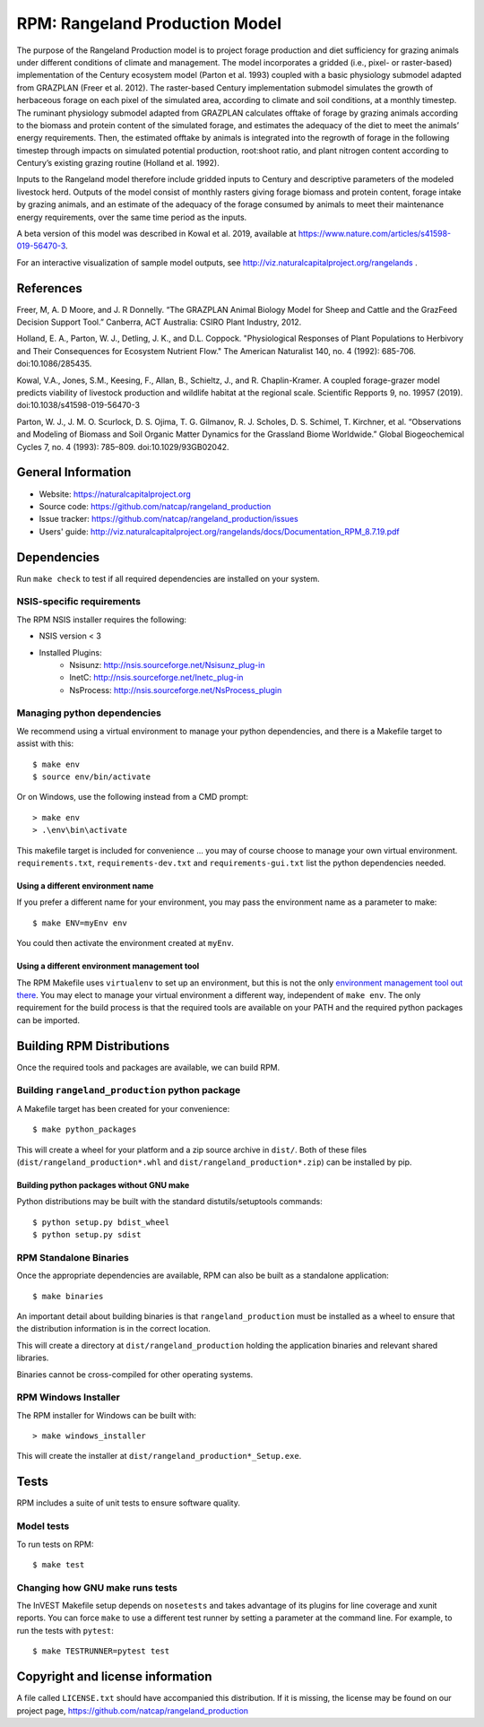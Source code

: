 RPM: Rangeland Production Model
================================================================

The purpose of the Rangeland Production model is to project forage
production and diet sufficiency for grazing animals under different
conditions of climate and management. The model incorporates a gridded
(i.e., pixel- or raster-based) implementation of the Century ecosystem
model (Parton et al. 1993) coupled with a basic physiology submodel
adapted from GRAZPLAN (Freer et al. 2012). The raster-based Century
implementation submodel simulates the growth of herbaceous forage on
each pixel of the simulated area, according to climate and soil
conditions, at a monthly timestep. The ruminant physiology submodel
adapted from GRAZPLAN calculates offtake of forage by grazing animals
according to the biomass and protein content of the simulated forage,
and estimates the adequacy of the diet to meet the animals’ energy
requirements.  Then, the estimated offtake by animals is integrated
into the regrowth of forage in the following timestep through impacts
on simulated potential production, root:shoot ratio, and plant nitrogen
content according to Century’s existing grazing routine (Holland et al.
1992).

Inputs to the Rangeland model therefore include gridded inputs to
Century and descriptive parameters of the modeled livestock herd.
Outputs of the model consist of monthly rasters giving forage biomass and
protein content, forage intake by grazing animals, and an estimate of the
adequacy of the forage consumed by animals to meet their maintenance energy
requirements, over the same time period as the inputs.

A beta version of this model was described in Kowal et al. 2019,
available at https://www.nature.com/articles/s41598-019-56470-3.

For an interactive visualization of sample model outputs, see
http://viz.naturalcapitalproject.org/rangelands .

References
-------------------
Freer, M, A. D Moore, and J. R Donnelly. “The GRAZPLAN Animal Biology Model for Sheep and Cattle and the GrazFeed Decision Support Tool.” Canberra, ACT Australia: CSIRO Plant Industry, 2012.

Holland, E. A., Parton, W. J., Detling, J. K., and D.L. Coppock.  "Physiological Responses of Plant Populations to Herbivory and Their Consequences for Ecosystem Nutrient Flow." The American Naturalist 140, no. 4 (1992): 685-706. doi:10.1086/285435.

Kowal, V.A., Jones, S.M., Keesing, F., Allan, B., Schieltz, J., and R. Chaplin-Kramer. A coupled forage-grazer model predicts viability of livestock production and wildlife habitat at the regional scale. Scientific Repports 9, no. 19957 (2019). doi:10.1038/s41598-019-56470-3

Parton, W. J., J. M. O. Scurlock, D. S. Ojima, T. G. Gilmanov, R. J. Scholes, D. S. Schimel, T. Kirchner, et al. “Observations and Modeling of Biomass and Soil Organic Matter Dynamics for the Grassland Biome Worldwide.” Global Biogeochemical Cycles 7, no. 4 (1993): 785–809. doi:10.1029/93GB02042.

General Information
-------------------

* Website: https://naturalcapitalproject.org
* Source code: https://github.com/natcap/rangeland_production
* Issue tracker: https://github.com/natcap/rangeland_production/issues
* Users' guide: http://viz.naturalcapitalproject.org/rangelands/docs/Documentation_RPM_8.7.19.pdf

Dependencies
------------

Run ``make check`` to test if all required dependencies are installed on your system.


NSIS-specific requirements
++++++++++++++++++++++++++
The RPM NSIS installer requires the following:

* NSIS version < 3
* Installed Plugins:
    * Nsisunz: http://nsis.sourceforge.net/Nsisunz_plug-in
    * InetC: http://nsis.sourceforge.net/Inetc_plug-in
    * NsProcess: http://nsis.sourceforge.net/NsProcess_plugin

Managing python dependencies
++++++++++++++++++++++++++++
We recommend using a virtual environment to manage your python dependencies, and there is
a Makefile target to assist with this::

    $ make env
    $ source env/bin/activate

Or on Windows, use the following instead from a CMD prompt::

    > make env
    > .\env\bin\activate

This makefile target is included for convenience ... you may of course choose to
manage your own virtual environment.  ``requirements.txt``,
``requirements-dev.txt`` and ``requirements-gui.txt`` list the python
dependencies needed.

Using a different environment name
""""""""""""""""""""""""""""""""""
If you prefer a different name for your environment, you may pass the environment name as
a parameter to make::

    $ make ENV=myEnv env

You could then activate the environment created at ``myEnv``.


Using a different environment management tool
"""""""""""""""""""""""""""""""""""""""""""""
The RPM Makefile uses ``virtualenv`` to set up an environment, but this is
not the only `environment management tool out there
<https://packaging.python.org/tutorials/installing-packages/#creating-virtual-environments>`_.
You may elect to manage your virtual environment a different way, independent
of ``make env``.  The only requirement for the build process is that the required
tools are available on your PATH and the required python packages can be imported.


Building RPM Distributions
-----------------------------

Once the required tools and packages are available, we can build RPM.


Building ``rangeland_production`` python package
+++++++++++++++++++++++++++++++++++++++++

A Makefile target has been created for your convenience::

    $ make python_packages

This will create a wheel for your platform and a zip source archive in ``dist/``.
Both of these files (``dist/rangeland_production*.whl`` and ``dist/rangeland_production*.zip``)
can be installed by pip.

Building python packages without GNU make
"""""""""""""""""""""""""""""""""""""""""
Python distributions may be built with the standard distutils/setuptools commands::

    $ python setup.py bdist_wheel
    $ python setup.py sdist

RPM Standalone Binaries
++++++++++++++++++++++++++

Once the appropriate dependencies are available, RPM can also be built as a
standalone application::

    $ make binaries

An important detail about building binaries is that ``rangeland_production`` must be
installed as a wheel to ensure that the distribution information is in the
correct location.

This will create a directory at ``dist/rangeland_production`` holding the application
binaries and relevant shared libraries.

Binaries cannot be cross-compiled for other operating systems.


RPM Windows Installer
++++++++++++++++++++++++

The RPM installer for Windows can be built with::

    > make windows_installer

This will create the installer at ``dist/rangeland_production*_Setup.exe``.


Tests
-----

RPM includes a suite of unit tests to ensure software quality.

Model tests
+++++++++++

To run tests on RPM::

    $ make test


Changing how GNU make runs tests
++++++++++++++++++++++++++++++++

The InVEST Makefile setup depends on ``nosetests`` and takes advantage of its
plugins for line coverage and xunit reports.  You can force ``make`` to use a
different test runner by setting a parameter at the command line.  For example,
to run the tests with ``pytest``::

    $ make TESTRUNNER=pytest test


Copyright and license information
---------------------------------

A file called ``LICENSE.txt`` should have accompanied this distribution.  If it
is missing, the license may be found on our project page,
https://github.com/natcap/rangeland_production

